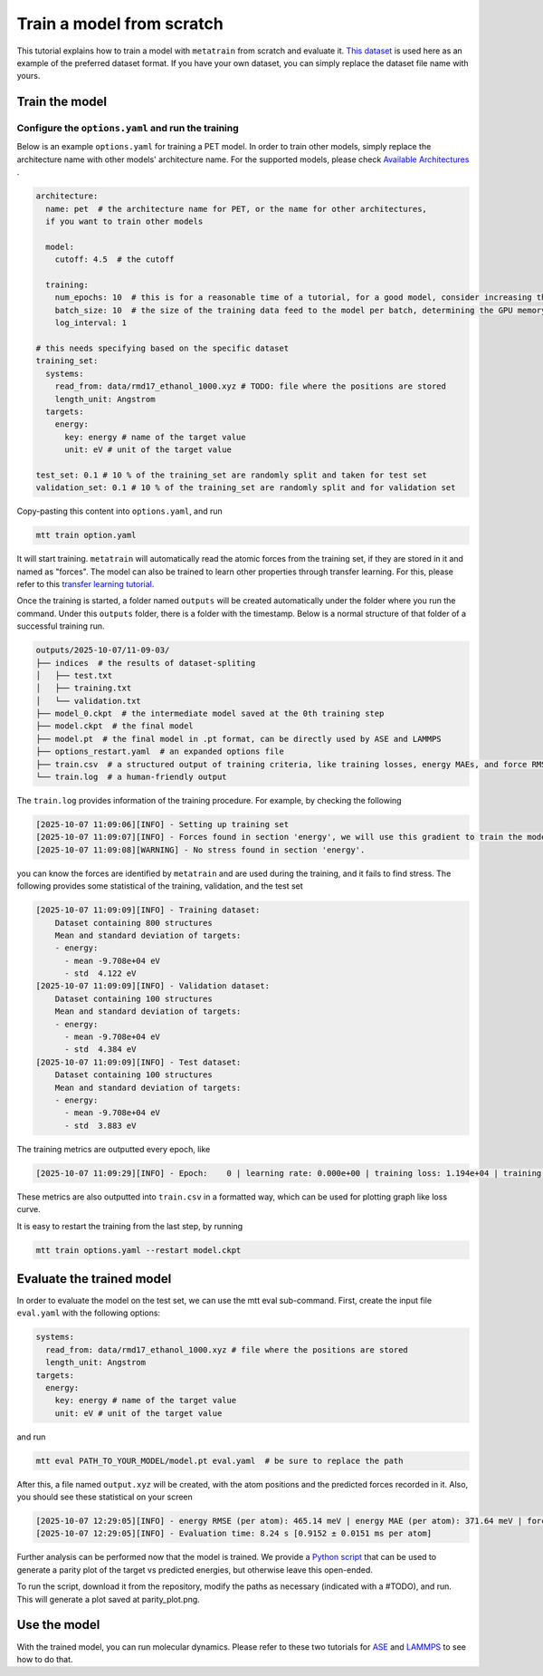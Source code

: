 Train a model from scratch
##########################
This tutorial explains how to train a model with ``metatrain`` from scratch and evaluate
it. `This dataset`_ is used here as an example of the preferred dataset format. If you
have your own dataset, you can simply replace the dataset file name with yours.

.. _`This dataset`: https://raw.githubusercontent.com/metatensor/Workshop-spring-2025/refs/heads/main/training-custom-models/data/rmd17_ethanol_1000.xyz

Train the model
---------------

Configure the ``options.yaml`` and run the training
^^^^^^^^^^^^^^^^^^^^^^^^^^^^^^^^^^^^^^^^^^^^^^^^^
Below is an example ``options.yaml`` for training a PET model. In order to train other
models, simply replace the architecture name with other models' architecture name. For
the supported models, please check `Available Architectures`_ .

.. _`Available Architectures`: https://metatensor.github.io/metatrain/latest/architectures/index.html

.. code-block:: yaml

    architecture:
      name: pet  # the architecture name for PET, or the name for other architectures,
      if you want to train other models

      model:
        cutoff: 4.5  # the cutoff

      training:
        num_epochs: 10  # this is for a reasonable time of a tutorial, for a good model, consider increasing the number
        batch_size: 10  # the size of the training data feed to the model per batch, determining the GPU memory usage during the training
        log_interval: 1

    # this needs specifying based on the specific dataset
    training_set:
      systems:
        read_from: data/rmd17_ethanol_1000.xyz # TODO: file where the positions are stored
        length_unit: Angstrom
      targets:
        energy:
          key: energy # name of the target value
          unit: eV # unit of the target value

    test_set: 0.1 # 10 % of the training_set are randomly split and taken for test set
    validation_set: 0.1 # 10 % of the training_set are randomly split and for validation set

Copy-pasting this content into ``options.yaml``, and run

.. code-block:: bash

    mtt train option.yaml

It will start training. ``metatrain`` will automatically read the atomic forces from the training set, if they are stored in it and named as "forces". The model can also be trained to learn other properties through transfer learning. For this, please refer to this `transfer learning tutorial`_.

.. _`transfer learning tutorial`: https://metatensor.github.io/metatrain/latest/advanced-concepts/transfer-learning.html

Once the training is started, a folder named ``outputs`` will be created automatically under the folder where you run the command. Under this ``outputs`` folder, there is a folder with the timestamp. Below is a normal structure of that folder of a successful training run.

.. code-block:: bash

    outputs/2025-10-07/11-09-03/
    ├── indices  # the results of dataset-spliting
    │   ├── test.txt
    │   ├── training.txt
    │   └── validation.txt
    ├── model_0.ckpt  # the intermediate model saved at the 0th training step
    ├── model.ckpt  # the final model
    ├── model.pt  # the final model in .pt format, can be directly used by ASE and LAMMPS
    ├── options_restart.yaml  # an expanded options file
    ├── train.csv  # a structured output of training criteria, like training losses, energy MAEs, and force RMSEs
    └── train.log  # a human-friendly output

The ``train.log`` provides information of the training procedure. For example, by checking the following

.. code-block:: bash

    [2025-10-07 11:09:06][INFO] - Setting up training set
    [2025-10-07 11:09:07][INFO] - Forces found in section 'energy', we will use this gradient to train the model
    [2025-10-07 11:09:08][WARNING] - No stress found in section 'energy'.

you can know the forces are identified by ``metatrain`` and are used during the training, and it fails to find stress. The following provides some statistical of the training, validation, and the test set

.. code-block:: bash

    [2025-10-07 11:09:09][INFO] - Training dataset:
        Dataset containing 800 structures
        Mean and standard deviation of targets:
        - energy:
          - mean -9.708e+04 eV
          - std  4.122 eV
    [2025-10-07 11:09:09][INFO] - Validation dataset:
        Dataset containing 100 structures
        Mean and standard deviation of targets:
        - energy:
          - mean -9.708e+04 eV
          - std  4.384 eV
    [2025-10-07 11:09:09][INFO] - Test dataset:
        Dataset containing 100 structures
        Mean and standard deviation of targets:
        - energy:
          - mean -9.708e+04 eV
          - std  3.883 eV

The training metrics are outputted every epoch, like

.. code-block:: bash

    [2025-10-07 11:09:29][INFO] - Epoch:    0 | learning rate: 0.000e+00 | training loss: 1.194e+04 | training energy RMSE (per atom): 578.82 meV | training energy MAE (per atom): 488.36 meV | training forces RMSE: 27307.6 meV/A | training forces MAE: 20179.2 meV/A | validation loss: 1.599e+03 | validation energy RMSE (per atom): 547.90 meV | validation energy MAE (per atom): 456.01 meV | validation forces RMSE: 28268.1 meV/A | validation forces MAE: 20921.5 meV/A

These metrics are also outputted into ``train.csv`` in a formatted way, which can be used for plotting graph like loss curve.

It is easy to restart the training from the last step, by running

.. code-block:: bash

    mtt train options.yaml --restart model.ckpt

Evaluate the trained model
--------------------------
In order to evaluate the model on the test set, we can use the mtt eval sub-command. First, create the input file ``eval.yaml`` with the following options:

.. code-block:: yaml

    systems:
      read_from: data/rmd17_ethanol_1000.xyz # file where the positions are stored
      length_unit: Angstrom
    targets:
      energy:
        key: energy # name of the target value
        unit: eV # unit of the target value

and run

.. code-block:: bash

    mtt eval PATH_TO_YOUR_MODEL/model.pt eval.yaml  # be sure to replace the path

After this, a file named ``output.xyz`` will be created, with the atom positions and the predicted forces recorded in it. Also, you should see these statistical on your screen

.. code-block:: bask

    [2025-10-07 12:29:05][INFO] - energy RMSE (per atom): 465.14 meV | energy MAE (per atom): 371.64 meV | forces RMSE: 27270.5 meV/A | forces MAE: 20141.1 meV/A
    [2025-10-07 12:29:05][INFO] - Evaluation time: 8.24 s [0.9152 ± 0.0151 ms per atom]

Further analysis can be performed now that the model is trained. We provide a `Python script`_ that can be used to generate a parity plot of the target vs predicted energies, but otherwise leave this open-ended.

.. _`Python script`: https://raw.githubusercontent.com/metatensor/Workshop-spring-2025/refs/heads/main/training-custom-models/part-1-gap/parity_plot.py

To run the script, download it from the repository, modify the paths as necessary (indicated with a #TODO), and run. This will generate a plot saved at parity_plot.png.


Use the model
-------------------------
With the trained model, you can run molecular dynamics. Please refer to these two tutorials for `ASE`_ and `LAMMPS`_ to see how to do that.

.. _`ASE`: https://docs.metatensor.org/metatomic/latest/examples/2-running-ase-md.html

.. _`LAMMPS`: https://atomistic-cookbook.org/examples/pet-mad-nc/pet-mad-nc.html#running-lammps-on-gpus-with-kokkos
